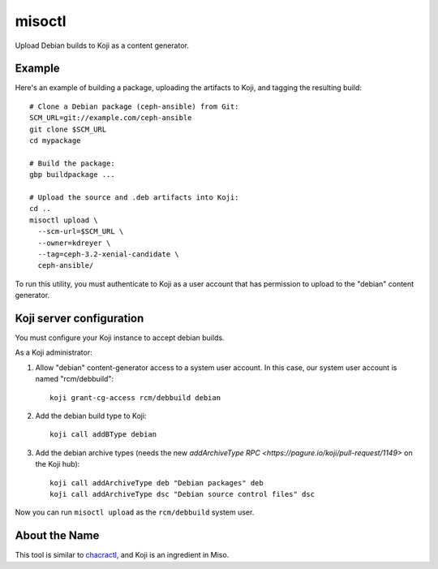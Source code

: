 misoctl
=======

.. image:: https://travis-ci.org/red-hat-storage/misoctl.svg?branch=master
             :target: https://travis-ci.org/red-hat-storage/misoctl

Upload Debian builds to Koji as a content generator.

Example
-------

Here's an example of building a package, uploading the artifacts to Koji, and
tagging the resulting build::

   # Clone a Debian package (ceph-ansible) from Git:
   SCM_URL=git://example.com/ceph-ansible
   git clone $SCM_URL
   cd mypackage

   # Build the package: 
   gbp buildpackage ...

   # Upload the source and .deb artifacts into Koji:
   cd ..
   misoctl upload \
     --scm-url=$SCM_URL \
     --owner=kdreyer \
     --tag=ceph-3.2-xenial-candidate \
     ceph-ansible/

To run this utility, you must authenticate to Koji as a user account that has
permission to upload to the "debian" content generator.

Koji server configuration
-------------------------

You must configure your Koji instance to accept debian builds.

As a Koji administrator:

1. Allow "debian" content-generator access to a system user account. In this
   case, our system user account is named "rcm/debbuild"::

      koji grant-cg-access rcm/debbuild debian

2. Add the debian build type to Koji::

      koji call addBType debian

3. Add the debian archive types (needs the new `addArchiveType RPC
   <https://pagure.io/koji/pull-request/1149>` on the Koji hub)::

      koji call addArchiveType deb "Debian packages" deb
      koji call addArchiveType dsc "Debian source control files" dsc


Now you can run ``misoctl upload`` as the ``rcm/debbuild`` system user.

About the Name
--------------

This tool is similar to `chacractl <https://pypi.org/project/chacractl/>`_, and
Koji is an ingredient in Miso.
